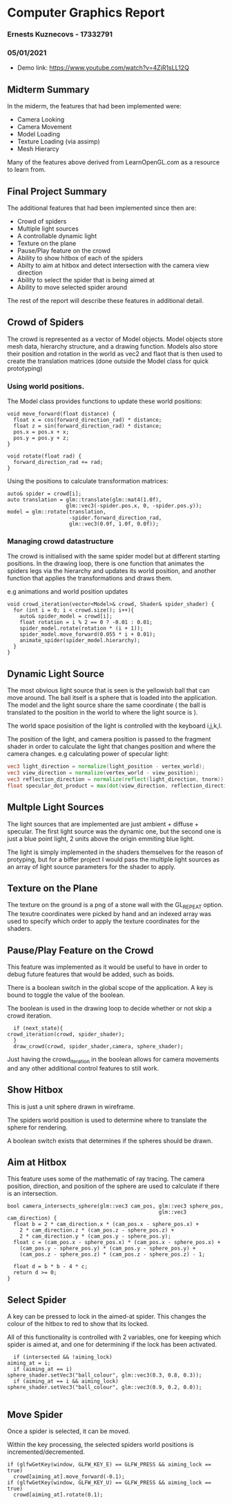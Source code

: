 #+OPTIONS: toc:nil
#+OPTIONS: num:nil

* Computer Graphics Report 
*** Ernests Kuznecovs - 17332791
*** 05/01/2021
- Demo link: https://www.youtube.com/watch?v=4ZjR1sLL12Q

** Midterm Summary
In the miderm, the features that had been implemented were:   
 - Camera Looking
 - Camera Movement
 - Model Loading
 - Texture Loading (via assimp)
 - Mesh Hierarcy
Many of the features above derived from LearnOpenGL.com as a resource to learn from.

** Final Project Summary 
The additional features that had been implemented since then are:
 - Crowd of spiders
 - Multiple light sources
 - A controllable dynamic light
 - Texture on the plane
 - Pause/Play feature on the crowd
 - Ability to show hitbox of each of the spiders
 - Abilty to aim at hitbox and detect intersection with the camera view direction
 - Ability to select the spider that is being aimed at
 - Ability to move selected spider around
The rest of the report will describe these features in additional detail.

** Crowd of Spiders
The crowd is represented as a vector of Model objects.   
Model objects store mesh data, hierarchy structure, and a drawing function.   
Models also store their position and rotation in the world as vec2 and flaot that is then used
to create the translation matrices (done outside the Model class for quick prototyping)   
*** Using world positions.
The Model class provides functions to update these world positions:
#+begin_src c++
  void move_forward(float distance) {
    float x = cos(forward_direction_rad) * distance;
    float z = sin(forward_direction_rad) * distance;
    pos.x = pos.x + x;
    pos.y = pos.y + z;
  }

  void rotate(float rad) {
    forward_direction_rad += rad;
  }
#+end_src
Using the positions to calculate transformation matrices:
#+begin_src c++
    auto& spider = crowd[i];
    auto translation = glm::translate(glm::mat4(1.0f),
                       glm::vec3(-spider.pos.x, 0, -spider.pos.y));
    model = glm::rotate(translation,
                        -spider.forward_direction_rad,
                        glm::vec3(0.0f, 1.0f, 0.0f));
#+end_src
*** Managing crowd datastructure
The crowd is initialised with the same spider model but at different starting positions.   
In the drawing loop, there is one function that animates the spiders legs via the hierarchy and updates its world 
position, and another function that applies the transformations and draws them.   

e.g animations and world position updates
#+begin_src c++
void crowd_iteration(vector<Model>& crowd, Shader& spider_shader) {
  for (int i = 0; i < crowd.size(); i++){
    auto& spider_model = crowd[i];
    float rotation = i % 2 == 0 ? -0.01 : 0.01;
    spider_model.rotate(rotation * (i + 1));
    spider_model.move_forward(0.055 * i + 0.01);
    animate_spider(spider_model.hierarchy);
  }
}
#+end_src

** Dynamic Light Source
The most obvious light source that is seen is the yellowish ball that can move around.   
The ball itself is a sphere that is loaded into the application. The model and the light source
share the same coordinate ( the ball is translated to the position in the world to where the light 
source is ).   

The world space posisition of the light is controlled with the keyboard i,j,k,l.   
   
The position of the light, and camera position is passed to the fragment shader in order to calculate the light
that changes position and where the camera changes.   
e.g calculating power of specular light:
#+begin_src glsl
  vec3 light_direction = normalize(light_position - vertex_world);
  vec3 view_direction = normalize(vertex_world - view_position);                      
  vec3 reflection_direction = normalize(reflect(light_direction, tnorm));            
  float specular_dot_product = max(dot(view_direction, reflection_direction), 0.0);  
#+end_src

** Multple Light Sources
The light sources that are implemented are just ambient + diffuse + specular.   
The first light source was the dynamic one, but the second one is just a blue point light, 2 units 
above the origin emmiting blue light.   
    
The light is simply implemented in the shaders themselves for the reason of protyping, but for a biffer project I
would pass the multiple light sources as an array of light source parameters for the shader to apply.
** Texture on the Plane
The texture on the ground is a png of a stone wall with the GL_REPEAT option.
The texutre coordinates were picked by hand and an indexed array was used to specify which order 
to apply the texture coordinates for the shaders.   

** Pause/Play Feature on the Crowd
This feature was implemented as it would be useful to have in order to debug future features that would be added, such 
as boids.   
   
There is a boolean switch in the global scope of the application. A key is bound to toggle the value of the boolean.   
   
The boolean is used in the drawing loop to decide whether or not skip a crowd iteration.
#+begin_src c++
      if (next_state){
	crowd_iteration(crowd, spider_shader);
      }
      draw_crowd(crowd, spider_shader,camera, sphere_shader);
#+end_src
Just having the crowd_iteration in the boolean allows for camera movements and any other additional control features
to still work.

** Show Hitbox
This is just a unit sphere drawn in wireframe.   
  
The spiders world position is used to determine where to translate the sphere for rendering.   
   
A boolean switch exists that determines if the spheres should be drawn.
** Aim at Hitbox
This feature uses some of the mathematic of ray tracing.  
The camera position, direction, and position of the sphere are used to calculate if there is an intersection.
#+begin_src c++
bool camera_intersects_sphere(glm::vec3 cam_pos, glm::vec3 sphere_pos, 
                                                 glm::vec3 cam_direction) {
  float b = 2 * cam_direction.x * (cam_pos.x - sphere_pos.x) +
    2 * cam_direction.z * (cam_pos.z - sphere_pos.z) +
    2 * cam_direction.y * (cam_pos.y - sphere_pos.y);
  float c = (cam_pos.x - sphere_pos.x) * (cam_pos.x - sphere_pos.x) +
    (cam_pos.y - sphere_pos.y) * (cam_pos.y - sphere_pos.y) +
    (cam_pos.z - sphere_pos.z) * (cam_pos.z - sphere_pos.z) - 1;

  float d = b * b - 4 * c;
  return d >= 0;
}
#+end_src
** Select Spider
A key can be pressed to lock in the aimed-at spider. This changes the colour of the hitbox to red to show 
that its locked.

All of this functionality is controlled with 2 variables, one for keeping which spider is aimed at, and 
one for determining if the lock has been activated.
#+begin_src c++
      if (intersected && !aiming_lock) 
	aiming_at = i;
      if (aiming_at == i)
	sphere_shader.setVec3("ball_colour", glm::vec3(0.3, 0.8, 0.3));
      if (aiming_at == i && aiming_lock)
	sphere_shader.setVec3("ball_colour", glm::vec3(0.9, 0.2, 0.0));

#+end_src
** Move Spider
Once a spider is selected, it can be moved.  
   
Within the key processing, the selected spiders world positions is incremented/decremented.
#+begin_src c++
  if (glfwGetKey(window, GLFW_KEY_E) == GLFW_PRESS && aiming_lock == true) 
    crowd[aiming_at].move_forward(-0.1);
  if (glfwGetKey(window, GLFW_KEY_U) == GLFW_PRESS && aiming_lock == true) 
    crowd[aiming_at].rotate(0.1);
#+end_src
